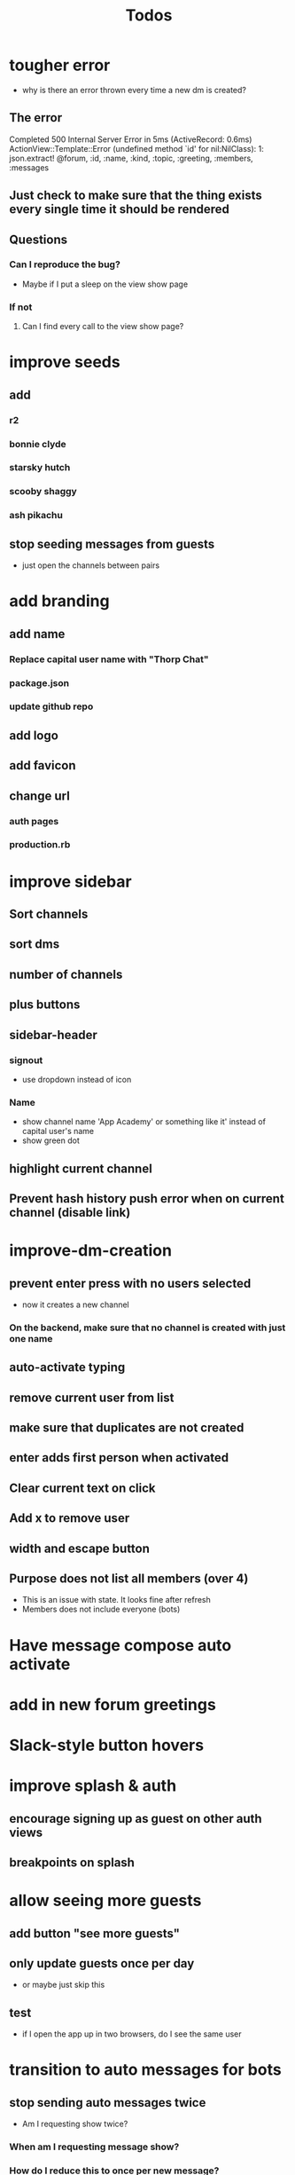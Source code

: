 #+TITLE: Todos
* tougher error
- why is there an error thrown every time a new dm is created?
** The error
 Completed 500 Internal Server Error in 5ms (ActiveRecord: 0.6ms)
ActionView::Template::Error (undefined method `id' for nil:NilClass):
1: json.extract! @forum, :id, :name, :kind, :topic, :greeting, :members, :messages
** Just check to make sure that the thing exists every single time it should be rendered
** Questions
*** Can I reproduce the bug?
- Maybe if I put a sleep on the view show page
*** If not
**** Can I find every call to the view show page?
* improve seeds
** add
*** r2
*** bonnie clyde
*** starsky hutch
*** scooby shaggy
*** ash pikachu
** stop seeding messages from guests
- just open the channels between pairs
* add branding
** add name
*** Replace capital user name with "Thorp Chat"
*** package.json
*** update github repo
** add logo
** add favicon
** change url
*** auth pages
*** production.rb
* improve sidebar
** Sort channels
** sort dms
** number of channels
** plus buttons
** sidebar-header
*** signout
- use dropdown instead of icon
*** Name
- show channel name 'App Academy' or something like it' instead of capital user's name
- show green dot
** highlight current channel
** Prevent hash history push error when on current channel (disable link)
* improve-dm-creation
** prevent enter press with no users selected
- now it creates a new channel
*** On the backend, make sure that no channel is created with just one name
** auto-activate typing
** remove current user from list
** make sure that duplicates are not created
** enter adds first person when activated
** Clear current text on click
** Add x to remove user
** width and escape button
** Purpose does not list all members (over 4)
- This is an issue with state. It looks fine after refresh
- Members does not include everyone (bots)
* Have message compose auto activate
* add in new forum greetings
* Slack-style button hovers
* improve splash & auth
** encourage signing up as guest on other auth views
** breakpoints on splash
* allow seeing more guests

** add button "see more guests"
** only update guests once per day
- or maybe just skip this
** test
- if I open the app up in two browsers, do I see the same user
* transition to auto messages for bots
** stop sending auto messages twice
- Am I requesting show twice?
*** When am I requesting message show?
*** How do I reduce this to once per new message?
*** once this is done
**** improve greeting flow
***** messages guest users after log in, instead of seeding
***** messages new users after log in (this doesn't exist yet at all)
** stop seeding messages for bots, just have them auto message
* WAIT update-new-user-memberships 
** DONE auto join a thorpbot message
CLOSED: [2017-03-23 Thu 10:25]
** WAIT Ran into challenges
** add welcome flow to new user flow
** remove welcome flow from seed
** make sure that users can still sign out
* Improve members list
** hover style
** creates a dm with them
** Sort members list
* add chuck norris bot
- using faker
* add matz bot
- using faker
* bots are people, too
** make sure that bots show up as members of channels
** add ability to start a new dm with a bot
- ability exists, they're just not findable in the add forum
* add-production readme
** link to github repo in app
** gifrocket
* Improve message view
** Make sure that messages sent at midnight work okay
- now displaying 0:00 AM
** Add date
* cleanup
** remove all commented out code
** look for "TODO" tags
** remove state from window
** remove extra branches on gh
** add secret console log
Thanks for checking out Thorp Chat! Interested in poking around the code? Check out the repo:
* clear guest messages every day at midnight
* add action cable channel for updates
** new messages should show up in sidebar
* make bots interactive
* add-notifications
** Viewing channels bug
- Sign in as a user
- Join a channel
- sign out
- sign in as another user
- go to that channel url
- You can still go there (even though you are not a member)
- Is this a problem?
